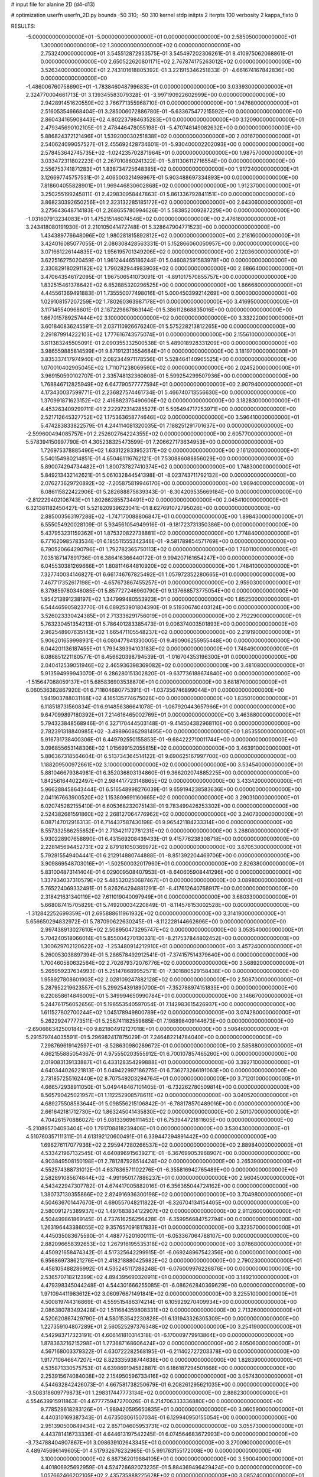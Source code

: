 # input file for alanine 2D (d4-d13)

# optimization
userfn       userfn_2D.py
bounds       -50 310; -50 310
kernel       stdp
initpts      2
iterpts      100
verbosity    2
kappa_fixto  0

RESULTS:
 -5.000000000000000E+01 -5.000000000000000E+01  0.000000000000000E+00       2.585050000000000E+01
  1.300000000000000E+02  1.300000000000000E+02  0.000000000000000E+00       2.753240000000000E+01       3.545512872953575E-01  3.545497202306261E-01       8.410975062068861E-01  0.000000000000000E+00
  2.650522620801171E+02  2.767874175263012E+02  0.000000000000000E+00       3.526340000000000E+01       2.743101618805392E-01  3.221915346251833E-01      -4.661674167842836E+00  0.000000000000000E+00
 -1.486006760758690E+01 -1.783846048799683E+01  0.000000000000000E+00       3.033930000000000E+01       2.324770004661713E-01  3.139345583079328E-01      -3.997190922602999E+00  0.000000000000000E+00
  2.942891451620559E+02  3.766771355968710E-01  0.000000000000000E+00       1.947680000000000E+01       2.516053546668404E-01  3.285006072886780E-01      -5.633675477215592E+00  0.000000000000000E+00
  2.860434165908443E+02  4.802237984635283E+01  0.000000000000000E+00       3.120900000000000E+01       2.479345690102105E-01  2.478446478055198E-01      -5.470748149082632E+00  0.000000000000000E+00
  5.886824372121496E+01  1.539200030251838E+02  0.000000000000000E+00       2.001670000000000E+01       2.540624099057527E-01  2.455692428734601E-01      -5.930400002202093E+00  0.000000000000000E+00
  2.578453642745735E+02 -1.024235702871964E+01  0.000000000000000E+00       1.987570000000000E+01       3.033472311802223E-01  2.267010860241322E-01      -5.811306112716554E+00  0.000000000000000E+00
  2.556753741871283E+01  1.838734725648385E+02  0.000000000000000E+00       1.917240000000000E+01       3.126697745757531E-01  2.406500321498967E-01       5.903488697334893E+00  0.000000000000000E+00
  7.818604055828901E+01  1.969446830602868E+02  0.000000000000000E+00       1.912370000000000E+01       3.250255199245811E-01  2.429830958447863E-01       5.861336792841151E+00  0.000000000000000E+00
  3.868230392650256E+01  2.323132285185172E+02  0.000000000000000E+00       2.643060000000000E+01       3.275643648714183E-01  2.268655780994626E-01       5.583852009287229E+00  0.000000000000000E+00
 -1.031607913234083E+01  1.475215146074546E+02  0.000000000000000E+00       2.476180000000000E+01       3.243418080191930E-01  2.210105041472748E-01       5.328647904771523E+00  0.000000000000000E+00
  1.434389776648096E+02  1.980281815892812E+02  0.000000000000000E+00       2.218160000000000E+01       3.424016085077055E-01  2.086308428563331E-01       5.152866060050957E+00  0.000000000000000E+00
  3.071661226144835E+02  1.956195701349206E+02  0.000000000000000E+00       2.120360000000000E+01       3.622516275020459E-01  1.961244465186244E-01       5.046082591583978E+00  0.000000000000000E+00
  2.330829180291182E+02  1.790282944983903E+02  0.000000000000000E+00       2.686640000000000E+01       3.470643546172095E-01  1.967506541073091E-01      -4.891017570855757E+00  0.000000000000000E+00
  1.832515461378642E+02  6.852885320296525E+00  0.000000000000000E+00       1.866680000000000E+01       4.445561369491883E-01  1.735550077498016E-01       5.000450399214269E+00  0.000000000000000E+00
  1.029108157207259E+02  1.780260363987178E+01  0.000000000000000E+00       3.416950000000000E+01       3.117145540968601E-01  2.187229867863144E-01       5.386112868835016E+00  0.000000000000000E+00
  1.667015789257444E+02  3.100000000000000E+02  0.000000000000000E+00       3.332220000000000E+01       3.601840836245591E-01  2.037110926676240E-01       5.575228213812265E+00  0.000000000000000E+00
  2.291879914222103E+02  1.777616743575074E+01  0.000000000000000E+00       2.155610000000000E+01       3.611383245505091E-01  2.090355332500538E-01       5.489018928331209E+00  0.000000000000000E+00
  3.986559885814599E+01  9.871912313554684E+01  0.000000000000000E+00       3.181970000000000E+01       3.835337417974940E-01  2.082344971178556E-01       5.528464140965525E+00  0.000000000000000E+00
  1.070010402905045E+02  1.711071238069560E+02  0.000000000000000E+00       2.024520000000000E+01       3.969150590102707E-01  2.335748132360808E-01       5.599254299507936E+00  0.000000000000000E+00
  1.768846712825949E+02  6.647790577777594E+01  0.000000000000000E+00       2.907940000000000E+01       4.173430037599771E-01  2.236827574461734E-01       5.466740713556630E+00  0.000000000000000E+00
  1.370991871623152E+02  2.416882375490606E+02  0.000000000000000E+00       3.182830000000000E+01       4.453263409299711E-01  2.222972314285527E-01       5.505494717253971E+00  0.000000000000000E+00
  2.521712645327752E+02  1.175363658774646E+02  0.000000000000000E+00       3.596410000000000E+01       5.474283833822579E-01  4.244114081320035E-01       7.188251291701637E+00  0.000000000000000E+00
 -2.599600494085757E+01  2.252602764224355E+02  0.000000000000000E+00       2.605770000000000E+01       5.578394150997790E-01  4.305238325473599E-01       7.206627173634953E+00  0.000000000000000E+00
  1.726975378885496E+02  1.633122833952317E+02  0.000000000000000E+00       2.161200000000000E+01       5.540154980214851E-01  4.650461116762121E-01       7.530886088856029E+00  0.000000000000000E+00
  5.890074294734482E+01  1.800737827410374E+02  0.000000000000000E+00       1.748300000000000E+01       5.849213432142621E-01  5.061032844541398E-01      -8.023743711792132E+00  0.000000000000000E+00
  2.076273629720892E+02 -7.205875819946170E+00  0.000000000000000E+00       1.969400000000000E+01       6.086115822422906E-01  5.282688875839343E-01      -8.304209535669184E+00  0.000000000000000E+00
 -2.812229402106743E+01  1.802662855734491E+02  0.000000000000000E+00       2.045410000000000E+01       6.321381182450427E-01  5.521820939623041E-01       8.627691072795026E+00  0.000000000000000E+00
  2.885003563197288E+02 -1.747170088806847E+01  0.000000000000000E+00       1.898430000000000E+01       6.555054920028109E-01  5.934561054949916E-01      -9.181723731350386E+00  0.000000000000000E+00
  5.437953231159362E+01  1.875320822738881E+02  0.000000000000000E+00       1.774840000000000E+01       6.771620985783534E-01  6.185511555342346E-01      -9.581789854571769E+00  0.000000000000000E+00
  6.790520664290796E+01  1.792782365750113E+02  0.000000000000000E+00       1.760110000000000E+01       7.035187147891736E-01  6.386416366440172E-01       9.994207161654247E+00  0.000000000000000E+00
  6.045530381269666E+01  1.808114644810920E+02  0.000000000000000E+00       1.748410000000000E+01       7.327740034146827E-01  6.661746767825492E-01       1.057972352280665E+01  0.000000000000000E+00
  7.467717352617198E+01 -4.657673867455257E+01  0.000000000000000E+00       2.959030000000000E+01       6.379859780348085E-01  5.857727246960790E-01       9.137668573775054E+00  0.000000000000000E+00
  1.954213891238197E+02  1.347999480553923E+01  0.000000000000000E+00       1.852500000000000E+01       6.544465905823770E-01  6.089253901804390E-01       9.519306740403124E+00  0.000000000000000E+00
  3.526023330424385E+01  2.713336291756019E+01  0.000000000000000E+00       2.792290000000000E+01       5.763230451354213E-01  5.786401283385473E-01       9.006374003501893E+00  0.000000000000000E+00
  2.962548907635143E+02  1.665471105548237E+02  0.000000000000000E+00       2.219190000000000E+01       5.906201659998931E-01  6.080477941330005E-01       9.490906255955448E+00  0.000000000000000E+00
  6.044201136187455E+01  1.793439394103183E+02  0.000000000000000E+00       1.748490000000000E+01       6.086851221180577E-01  6.456620398794539E-01      -1.016704353196300E+01  0.000000000000000E+00
  2.040412539051946E+02  2.465936398369082E+02  0.000000000000000E+00       3.481080000000000E+01       5.913594999943070E-01  6.286280151302820E-01      -9.637736188674840E+00  0.000000000000000E+00
 -1.515647088059137E+01  5.685836903538870E+01  0.000000000000000E+00       3.681870000000000E+01       6.060536382867920E-01  6.711804680775391E-01      -1.037356746899044E+01  0.000000000000000E+00
  1.941903788031168E+02  4.165135774675026E+00  0.000000000000000E+00       1.835010000000000E+01       6.118518731560834E-01  6.914856386641078E-01      -1.067920443657966E+01  0.000000000000000E+00
  9.647099897180392E+01  7.214616465002769E+01  0.000000000000000E+00       3.463880000000000E+01       5.794323848568946E-01  6.327170444503148E-01      -9.414504382968110E+00  0.000000000000000E+00
  2.782391318840985E+02 -3.498960862981495E+00  0.000000000000000E+00       1.853550000000000E+01       5.916731738400306E-01  6.449792550155853E-01      -9.684222710011744E+00  0.000000000000000E+00
  3.096855653148306E+02  1.015699152055815E+02  0.000000000000000E+00       3.463910000000000E+01       5.886367318564604E-01  6.513734364514122E-01       9.690625167997700E+00  0.000000000000000E+00
  1.188209500972661E+02  3.100000000000000E+02  0.000000000000000E+00       3.534540000000000E+01       5.881046679384981E-01  6.352036803134860E-01       9.366202074885225E+00  0.000000000000000E+00
  1.842561644022497E+01  2.984417723148865E+02  0.000000000000000E+00       3.433420000000000E+01       5.966288458643444E-01  6.516548998276039E-01       9.659194238583636E+00  0.000000000000000E+00
  2.041167663900520E+02  1.153809691160665E+02  0.000000000000000E+00       3.290310000000000E+01       6.020745282155410E-01  6.605368232075143E-01       9.783499426253302E+00  0.000000000000000E+00
  2.524382681591860E+02  2.268127064776962E+02  0.000000000000000E+00       3.240730000000000E+01       6.087147012916313E-01  6.714437587430198E-01       9.965421184233314E+00  0.000000000000000E+00
  8.557332586255852E+01  2.713421172781231E+02  0.000000000000000E+00       3.288080000000000E+01       5.930228907658890E-01  6.431569208439433E-01       9.415776238308718E+00  0.000000000000000E+00
  2.228145694452731E+02  2.879181050369972E+02  0.000000000000000E+00       3.670530000000000E+01       5.792815549404441E-01  6.212914880744888E-01      -8.851392204469706E+00  0.000000000000000E+00
  3.909869548703016E+01 -1.502500032017960E+01  0.000000000000000E+00       2.826380000000000E+01       5.831004873141404E-01  6.029009508407953E-01      -8.640605908441296E+00  0.000000000000000E+00
  1.337934037310579E+02  5.485320250687467E+01  0.000000000000000E+00       3.089800000000000E+01       5.765224069332491E-01  5.826264294881291E-01      -8.417612640768917E+00  0.000000000000000E+00
  2.318421631340119E+02  7.611019040097949E+01  0.000000000000000E+00       3.680330000000000E+01       5.668087415705829E-01  5.749200034220849E-01      -8.114578153002528E+00  0.000000000000000E+00
 -1.312842252699359E+01  2.695888611961932E+02  0.000000000000000E+00       3.314190000000000E+01       5.656650294832972E-01  5.787090622630245E-01      -8.112228144662696E+00  0.000000000000000E+00
  2.997438913027610E+02  2.508950473295747E+02  0.000000000000000E+00       3.053540000000000E+01       5.704240518066014E-01  5.855004270130331E-01      -8.217537844802452E+00  0.000000000000000E+00
  1.300629702120622E+02 -1.253480914212910E+01  0.000000000000000E+00       3.457240000000000E+01       5.260053038897394E-01  5.286578492912541E-01      -7.374157514379640E+00  0.000000000000000E+00
  1.700460580632564E+02  2.702679372076776E+02  0.000000000000000E+00       3.568920000000000E+01       5.265959237634993E-01  5.251478689952571E-01      -7.301880529158438E+00  0.000000000000000E+00
  1.958927808601903E+02  2.028109247882128E+02  0.000000000000000E+00       2.508700000000000E+01       5.287952219623557E-01  5.299254391890700E-01      -7.352788974151835E+00  0.000000000000000E+00
  6.220858614846009E+01  5.349994650990784E+01  0.000000000000000E+00       3.146670000000000E+01       5.244761756052656E-01  5.198553540597054E-01       7.142983615426937E+00  0.000000000000000E+00
  1.611527802700244E+02  1.045178949800789E+02  0.000000000000000E+00       3.074280000000000E+01       5.262292477773511E-01  5.256741182559885E-01       7.198898409144673E+00  0.000000000000000E+00
 -2.690666342500184E+00  9.821804912127018E+01  0.000000000000000E+00       3.506460000000000E+01       5.291579744035591E-01  5.296982417875029E-01       7.246482214784040E+00  0.000000000000000E+00
  7.298769619142597E+01 -8.528630980289672E-01  0.000000000000000E+00       2.585880000000000E+01       4.662155885054367E-01  4.975550203555912E-01       6.700107857465260E+00  0.000000000000000E+00
  2.019083139133887E+01  6.433128354299888E+01  0.000000000000000E+00       3.392710000000000E+01       4.640344026221813E-01  5.049422997186275E-01       6.736273266191063E+00  0.000000000000000E+00
  2.731857255162440E+02  8.707549203294764E+01  0.000000000000000E+00       3.712010000000000E+01       4.666572938911050E-01  5.049448467101405E-01      -6.732262780509814E+00  0.000000000000000E+00
  8.565790425021957E+01  1.112252908578611E+02  0.000000000000000E+00       3.040520000000000E+01       4.689275508583644E-01  5.098556215106842E-01      -6.788178570489016E+00  0.000000000000000E+00
  2.661642181712730E+02  1.863245041435830E+02  0.000000000000000E+00       2.501070000000000E+01       4.704261570886027E-01  5.081339696111453E-01       6.753944721811605E+00  0.000000000000000E+00
 -5.210895704093404E+00  1.791708818239406E+01  0.000000000000000E+00       3.530430000000000E+01       4.510760357111311E-01  4.613192120600491E-01       6.339447294891442E+00  0.000000000000000E+00
  1.696276117077936E+02  2.295947280266537E+02  0.000000000000000E+00       2.889840000000000E+01       4.533421967132545E-01  4.640896915639271E-01      -6.367699053968907E+00  0.000000000000000E+00
  4.903849508150198E+01  2.781287928514424E+02  0.000000000000000E+00       3.265390000000000E+01       4.552574388731012E-01  4.637636571102276E-01      -6.355816942765489E+00  0.000000000000000E+00
  2.582891085674844E+02 -4.991950177886237E+01  0.000000000000000E+00       2.960450000000000E+01       4.543422947307782E-01  4.674417005882016E-01       6.356365044724162E+00  0.000000000000000E+00
  1.380737130355866E+02  2.824916936300198E+02  0.000000000000000E+00       3.704980000000000E+01       4.504636701447670E-01  4.690557048211822E-01      -6.326704134154405E+00  0.000000000000000E+00
  2.580091275389937E+02  1.497683834122907E+02  0.000000000000000E+00       2.911260000000000E+01       4.504499861869145E-01  4.737616256256428E-01      -6.359956684752794E+00  0.000000000000000E+00
  1.263196443386055E+02  9.357657091817833E+01  0.000000000000000E+00       3.323570000000000E+01       4.445035083675590E-01  4.488775201600111E-01      -6.053367064788107E+00  0.000000000000000E+00
  2.882096658392653E+02  1.267916195535318E+02  0.000000000000000E+00       3.078680000000000E+01       4.450921658474342E-01  4.517325642299915E-01      -6.069248967542356E+00  0.000000000000000E+00
  6.956869738621276E+01  2.418218880425982E+02  0.000000000000000E+00       2.790230000000000E+01       4.458105488286992E-01  4.535245117288248E-01      -6.076009976226876E+00  0.000000000000000E+00
  2.536570718212399E+02  4.894395690320911E+01  0.000000000000000E+00       3.149210000000000E+01       4.479398345044248E-01  4.544301666255085E-01      -6.086262840369629E+00  0.000000000000000E+00
  1.971094411983612E+02  3.060976671491841E+02  0.000000000000000E+00       3.225510000000000E+01       4.500819744316869E-01  4.559515486374214E-01       6.105929270409934E+00  0.000000000000000E+00
  2.086380783492428E+02  1.511684359808331E+02  0.000000000000000E+00       2.713260000000000E+01       4.520620867429790E-01  4.580153542230828E-01       6.131943326305309E+00  0.000000000000000E+00
  1.227359104807289E+01  2.560525297376348E+02  0.000000000000000E+00       3.254190000000000E+01       4.542983717323191E-01  4.606141810314318E-01      -6.170009779913864E+00  0.000000000000000E+00
  1.878363216215298E+01  1.273687168606424E+02  0.000000000000000E+00       2.805060000000000E+01       4.567168003379322E-01  4.630722282568195E-01      -6.211402727203378E+00  0.000000000000000E+00
  1.917710646647207E+02  8.823335938744638E+00  0.000000000000000E+00       1.828390000000000E+01       4.535871330575753E-01  4.639869194582887E-01       6.186187294501668E+00  0.000000000000000E+00
  2.253915674084008E+02  2.154950596733416E+02  0.000000000000000E+00       3.057430000000000E+01       4.544632842426073E-01  4.667581738250679E-01       6.208261295621035E+00  0.000000000000000E+00
 -3.508318609779873E+01  1.298317447773134E+02  0.000000000000000E+00       2.888230000000000E+01       4.554639915911863E-01  4.677775947270026E-01       6.214706333336880E+00  0.000000000000000E+00
  9.778529618283126E+01 -1.989420595650835E+01  0.000000000000000E+00       3.060590000000000E+01       4.440310169387343E-01  4.673503061507034E-01       6.129940950155054E+00  0.000000000000000E+00
  2.951390500849434E+02  2.857104605953731E+02  0.000000000000000E+00       3.055730000000000E+01       4.443781416733336E-01  4.644613197542245E-01       6.074564683672993E+00  0.000000000000000E+00
 -3.734788404907867E+01  3.098639102643345E+01  0.000000000000000E+00       3.270090000000000E+01       4.489745696149605E-01  4.517932676232965E-01       5.991763155172008E+00  0.000000000000000E+00
  3.100000000000000E+02  6.887362019884105E+01  0.000000000000000E+00       3.590040000000000E+01       4.401806925692959E-01  4.524726692073235E-01       5.884369496429424E+00  0.000000000000000E+00
  1.057662466202105E+02  2.435735888225628E+02  0.000000000000000E+00       3.085240000000000E+01       4.424999240977004E-01  4.532487809298215E-01       5.903568537432065E+00  0.000000000000000E+00
  1.397663735047806E+02  2.093281179442071E+01  0.000000000000000E+00       2.763560000000000E+01       4.128564206181337E-01  4.223560771107601E-01      -5.481220479570410E+00  0.000000000000000E+00
  1.007452770648917E+02  1.376462723334342E+02  0.000000000000000E+00       2.536100000000000E+01       4.126648268155578E-01  4.238241308760531E-01      -5.482856562799179E+00  0.000000000000000E+00
  1.776049339795674E+02  1.329902293153246E+02  0.000000000000000E+00       2.683590000000000E+01       4.133837305361537E-01  4.257193150669902E-01      -5.496142896177830E+00  0.000000000000000E+00
  4.126693040567020E+00  2.165157374153198E+02  0.000000000000000E+00       2.464660000000000E+01       4.152765186457693E-01  4.250027933836921E-01      -5.493963021928277E+00  0.000000000000000E+00
  2.369180792259096E+02  2.533273402210069E+02  0.000000000000000E+00       3.757470000000000E+01       4.167035555642208E-01  4.255958406402193E-01       5.501123973919146E+00  0.000000000000000E+00
  9.696124933349321E+00 -2.931963298674557E+01  0.000000000000000E+00       3.359790000000000E+01       4.198152665144720E-01  4.254082697858844E-01       5.541743605139322E+00  0.000000000000000E+00
  1.988418279327828E+02  8.095046166578075E+01  0.000000000000000E+00       3.314700000000000E+01       4.216652618573755E-01  4.260187592845631E-01       5.556293530651409E+00  0.000000000000000E+00
 -1.304973397417670E+01  3.041980358818815E+02  0.000000000000000E+00       3.159530000000000E+01       4.235235027375570E-01  4.271707752299557E-01      -5.579963211520701E+00  0.000000000000000E+00
  1.180755960374614E+02  2.128904542015780E+02  0.000000000000000E+00       2.458690000000000E+01       4.245568806626591E-01  4.293463227733619E-01      -5.606350686142346E+00  0.000000000000000E+00
  4.356545533430120E+01 -4.282332663015414E+01  0.000000000000000E+00       3.088580000000000E+01       4.138825414384357E-01  4.243211338547033E-01       5.437792064679261E+00  0.000000000000000E+00
  8.469659524512150E+01  3.896336465966264E+01  0.000000000000000E+00       3.278020000000000E+01       4.083926940500407E-01  4.207702787676937E-01       5.355200867520871E+00  0.000000000000000E+00
  2.859904154271806E+02  2.217424618408409E+02  0.000000000000000E+00       2.702300000000000E+01       4.099319589545991E-01  4.211412109724598E-01       5.362282912303585E+00  0.000000000000000E+00
  1.446175861999622E+02  1.559500849868456E+02  0.000000000000000E+00       2.231780000000000E+01       4.109283071415060E-01  4.224883389598209E-01      -5.376756211990003E+00  0.000000000000000E+00
  2.152533781961085E+02  5.232602835700924E+01  0.000000000000000E+00       2.970270000000000E+01       4.123044028931445E-01  4.233294634397555E-01      -5.390708344272898E+00  0.000000000000000E+00